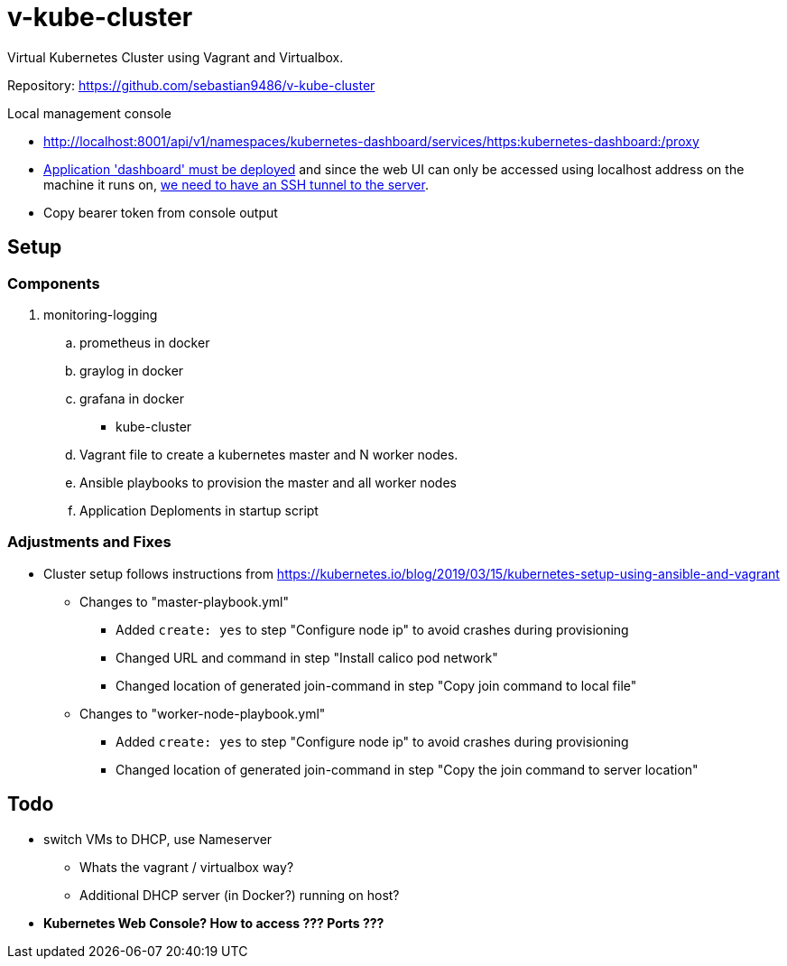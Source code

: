 = v-kube-cluster

Virtual Kubernetes Cluster using Vagrant and Virtualbox.

Repository: https://github.com/sebastian9486/v-kube-cluster

.Local management console
* http://localhost:8001/api/v1/namespaces/kubernetes-dashboard/services/https:kubernetes-dashboard:/proxy
* link:https://github.com/kubernetes/dashboard[Application 'dashboard' must be deployed] and since the web UI can only be accessed using localhost address on the machine it runs on, link:https://upcloud.com/community/tutorials/deploy-kubernetes-dashboard[we need to have an SSH tunnel to the server].
* Copy bearer token from console output

== Setup
=== Components

. monitoring-logging
.. prometheus in docker
.. graylog in docker
.. grafana in docker
- kube-cluster
.. Vagrant file to create a kubernetes master and N worker nodes.
.. Ansible playbooks to provision the master and all worker nodes
.. Application Deploments in startup script


=== Adjustments and Fixes

* Cluster setup follows instructions from https://kubernetes.io/blog/2019/03/15/kubernetes-setup-using-ansible-and-vagrant
** Changes to "master-playbook.yml"
*** Added `create: yes` to step "Configure node ip" to avoid crashes during provisioning
*** Changed URL and command in step "Install calico pod network"
*** Changed location of generated join-command in step "Copy join command to local file"
** Changes to "worker-node-playbook.yml"
*** Added `create: yes` to step "Configure node ip" to avoid crashes during provisioning
*** Changed location of generated join-command in step "Copy the join command to server location"

== Todo

* switch VMs to DHCP, use Nameserver
** Whats the vagrant / virtualbox way?
** Additional DHCP server (in Docker?) running on host?
* *Kubernetes Web Console? How to access ??? Ports ???*
